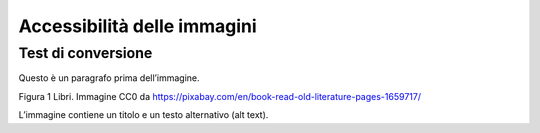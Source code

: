 Accessibilità delle immagini
============================

Test di conversione
-------------------

Questo è un paragrafo prima dell’immagine.

|Libri antichi con copertina rigida su uno scaffale.|

Figura 1 Libri. Immagine CC0 da https://pixabay.com/en/book-read-old-literature-pages-1659717/

L’immagine contiene un titolo e un testo alternativo (alt text).

.. |Libri antichi con copertina rigida su uno scaffale.| image:: media/media/image1.jpeg
